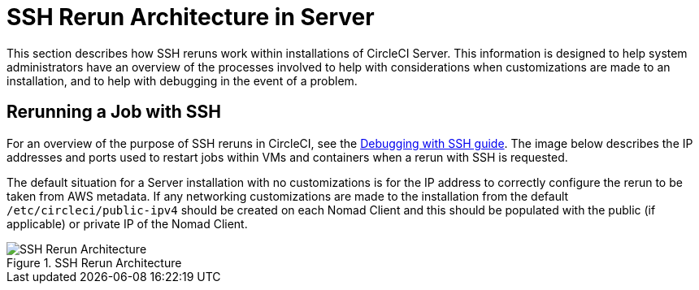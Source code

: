 = SSH Rerun Architecture in Server
:page-layout: classic-docs
:page-liquid:
:icons: font
:toc: macro
:toc-title:

This section describes how SSH reruns work within installations of CircleCI Server. This information is designed to help system administrators have an overview of the processes involved to help with considerations when customizations are made to an installation, and to help with debugging in the event of a problem.

== Rerunning a Job with SSH
For an overview of the purpose of SSH reruns in CircleCI, see the <<ssh-access-jobs#,Debugging with SSH guide>>. The image below describes the IP addresses and ports used to restart jobs within VMs and containers when a rerun with SSH is requested.

The default situation for a Server installation with no customizations is for the IP address to correctly configure the rerun to be taken from AWS metadata. If any networking customizations are made to the installation from the default `/etc/circleci/public-ipv4` should be created on each Nomad Client and this should be populated with the public (if applicable) or private IP of the Nomad Client.

.SSH Rerun Architecture
image::SSH-server.png[SSH Rerun Architecture]